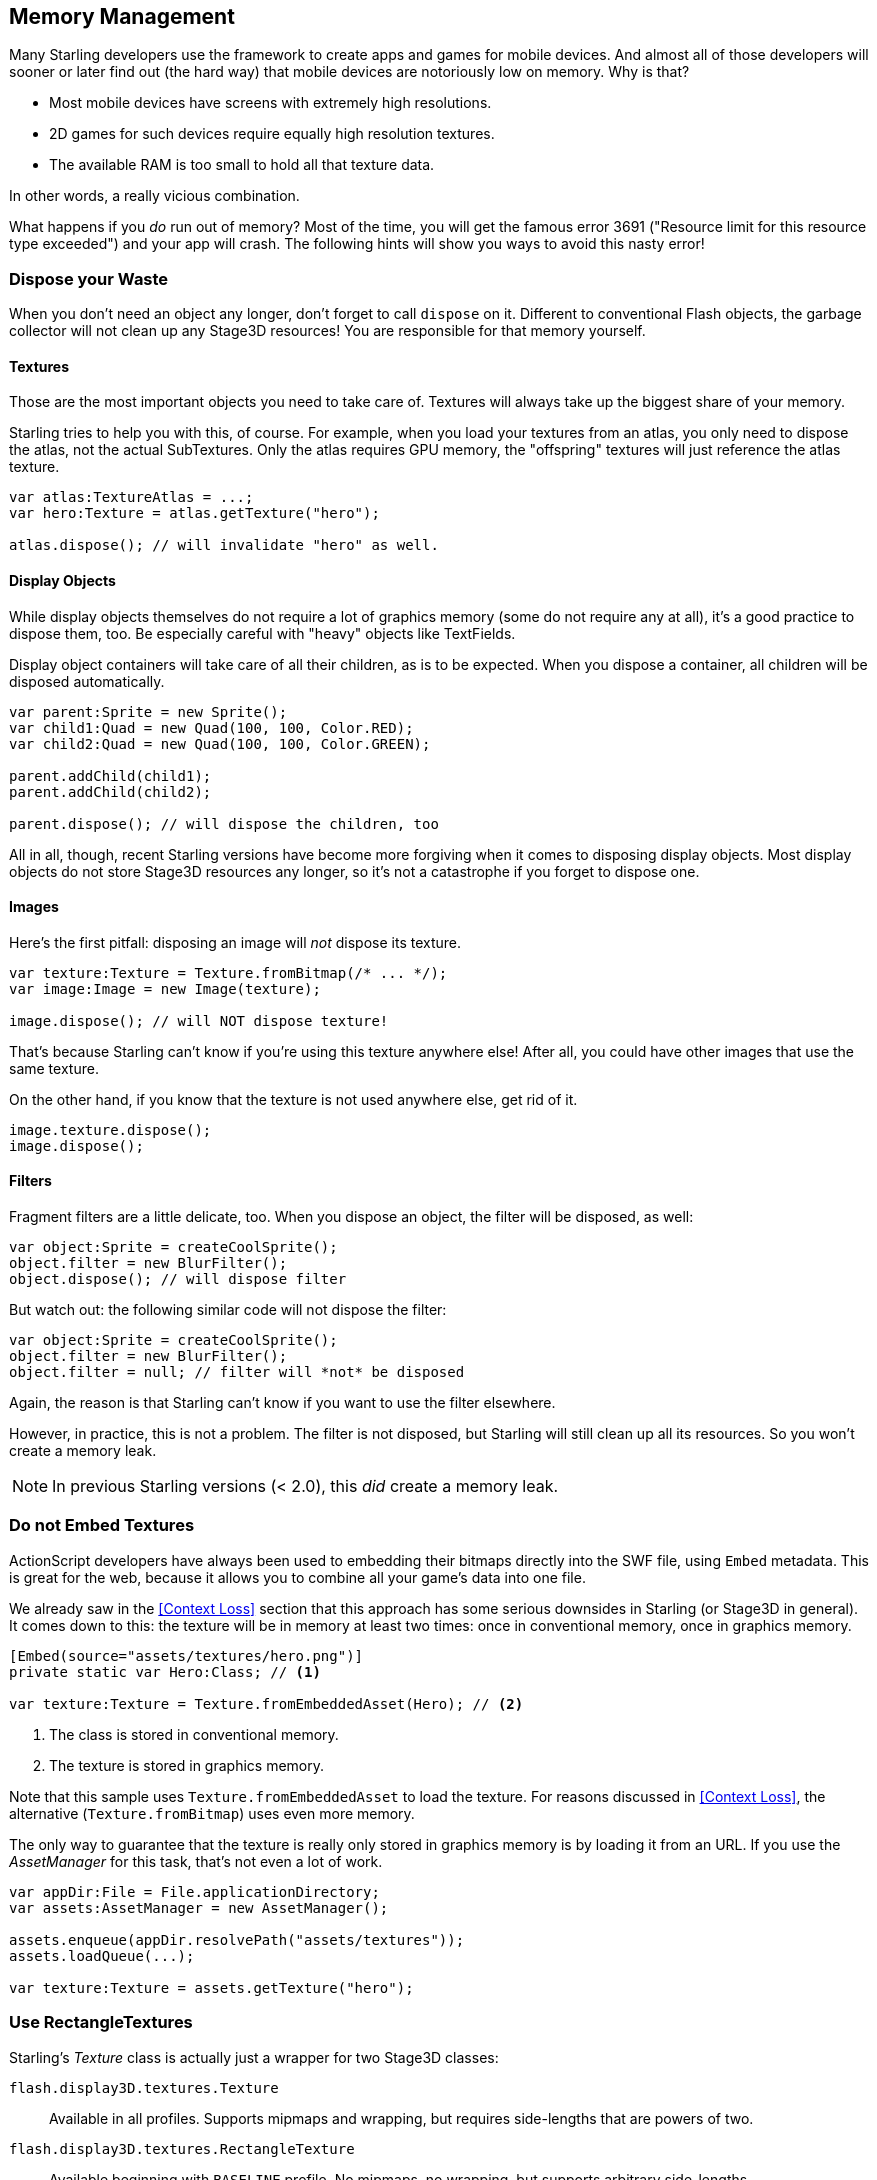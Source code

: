 == Memory Management

Many Starling developers use the framework to create apps and games for mobile devices.
And almost all of those developers will sooner or later find out (the hard way) that mobile devices are notoriously low on memory.
Why is that?

* Most mobile devices have screens with extremely high resolutions.
* 2D games for such devices require equally high resolution textures.
* The available RAM is too small to hold all that texture data.

In other words, a really vicious combination.

What happens if you _do_ run out of memory?
Most of the time, you will get the famous error 3691 ("Resource limit for this resource type exceeded") and your app will crash.
The following hints will show you ways to avoid this nasty error!

=== Dispose your Waste

When you don't need an object any longer, don't forget to call `dispose` on it.
Different to conventional Flash objects, the garbage collector will not clean up any Stage3D resources!
You are responsible for that memory yourself.

==== Textures

Those are the most important objects you need to take care of.
Textures will always take up the biggest share of your memory.

Starling tries to help you with this, of course.
For example, when you load your textures from an atlas, you only need to dispose the atlas, not the actual SubTextures.
Only the atlas requires GPU memory, the "offspring" textures will just reference the atlas texture.

[source, as3]
----
var atlas:TextureAtlas = ...;
var hero:Texture = atlas.getTexture("hero");

atlas.dispose(); // will invalidate "hero" as well.
----

==== Display Objects

While display objects themselves do not require a lot of graphics memory (some do not require any at all), it's a good practice to dispose them, too.
Be especially careful with "heavy" objects like TextFields.

Display object containers will take care of all their children, as is to be expected.
When you dispose a container, all children will be disposed automatically.

[source, as3]
----
var parent:Sprite = new Sprite();
var child1:Quad = new Quad(100, 100, Color.RED);
var child2:Quad = new Quad(100, 100, Color.GREEN);

parent.addChild(child1);
parent.addChild(child2);

parent.dispose(); // will dispose the children, too
----

All in all, though, recent Starling versions have become more forgiving when it comes to disposing display objects.
Most display objects do not store Stage3D resources any longer, so it's not a catastrophe if you forget to dispose one.

==== Images

Here's the first pitfall: disposing an image will _not_ dispose its texture.

[source, as3]
----
var texture:Texture = Texture.fromBitmap(/* ... */);
var image:Image = new Image(texture);

image.dispose(); // will NOT dispose texture!
----

That's because Starling can't know if you're using this texture anywhere else!
After all, you could have other images that use the same texture.

On the other hand, if you know that the texture is not used anywhere else, get rid of it.

[source, as3]
----
image.texture.dispose();
image.dispose();
----

==== Filters

Fragment filters are a little delicate, too.
When you dispose an object, the filter will be disposed, as well:

[source, as3]
----
var object:Sprite = createCoolSprite();
object.filter = new BlurFilter();
object.dispose(); // will dispose filter
----

But watch out: the following similar code will not dispose the filter:

[source, as3]
----
var object:Sprite = createCoolSprite();
object.filter = new BlurFilter();
object.filter = null; // filter will *not* be disposed
----

Again, the reason is that Starling can't know if you want to use the filter elsewhere.

However, in practice, this is not a problem.
The filter is not disposed, but Starling will still clean up all its resources.
So you won't create a memory leak.

NOTE: In previous Starling versions (< 2.0), this _did_ create a memory leak.

=== Do not Embed Textures

ActionScript developers have always been used to embedding their bitmaps directly into the SWF file, using `Embed` metadata.
This is great for the web, because it allows you to combine all your game's data into one file.

We already saw in the <<Context Loss>> section that this approach has some serious downsides in Starling (or Stage3D in general).
It comes down to this: the texture will be in memory at least two times: once in conventional memory, once in graphics memory.

[source, as3]
----
[Embed(source="assets/textures/hero.png")]
private static var Hero:Class; // <1>

var texture:Texture = Texture.fromEmbeddedAsset(Hero); // <2>
----
<1> The class is stored in conventional memory.
<2> The texture is stored in graphics memory.

Note that this sample uses `Texture.fromEmbeddedAsset` to load the texture.
For reasons discussed in <<Context Loss>>, the alternative (`Texture.fromBitmap`) uses even more memory.

The only way to guarantee that the texture is really only stored in graphics memory is by loading it from an URL.
If you use the _AssetManager_ for this task, that's not even a lot of work.

[source, as3]
----
var appDir:File = File.applicationDirectory;
var assets:AssetManager = new AssetManager();

assets.enqueue(appDir.resolvePath("assets/textures"));
assets.loadQueue(...);

var texture:Texture = assets.getTexture("hero");
----

=== Use RectangleTextures

Starling's _Texture_ class is actually just a wrapper for two Stage3D classes:

`flash.display3D.textures.Texture`:: Available in all profiles. Supports mipmaps and wrapping, but requires side-lengths that are powers of two.
`flash.display3D.textures.RectangleTexture`:: Available beginning with `BASELINE` profile. No mipmaps, no wrapping, but supports arbitrary side-lengths.

The former (`Texture`) has a strange and little-known side effect: it will always allocate memory for mipmaps, whether you need them or not.
That means that you will waste about one third of texture memory!

Thus, it's preferred to use the alternative (`RectangleTexture`).
Starling will use this texture type whenever possible.

However, it can only do that if you run at least in `BASELINE` profile, and if you disable mipmaps.
The first requirement can be fulfilled by picking the best available Context3D profile.
That happens automatically if you use Starling's default constructor.

[source, as3]
----
// init Starling like this:
... = new Starling(Game, stage);

// that's equivalent to this:
... = new Starling(Game, stage, null, null, "auto", "auto");
----

The last parameter (`auto`) will tell Starling to use the best available profile.
This means that if the device supports RectangleTextures, Starling will use them.

As for mipmaps: they will only be created if you explicitly ask for them.
Some of the `Texture.from...` factory methods contain such a parameter, and the _AssetManager_ features a `useMipMaps` property.
Per default, they are always disabled.

=== Use ATF Textures

We already talked about <<ATF Textures>> previously, but it makes sense to mention them again in this section.
Remember, the GPU cannot make use of JPG or PNG compression; those files will always be decompressed and uploaded to graphics memory in their uncompressed form.

Not so with ATF textures: they can be rendered directly from their compressed form, which saves a lot of memory.
So if you skipped the ATF section, I recommend you take another look!

The downside of ATF textures is the reduced image quality, of course.
But while it's not feasible for all types of games, you can try out the following trick:

. Create your textures a little bigger than what's actually needed.
. Now compress them with the ATF tools.
. At runtime, scale them down to their original size.

You'll still save a quite a bit of memory, and the compression artifacts will become less apparent.

=== Use 16 bit Textures

If ATF textures don't work for you, chances are that your application uses a comic-style with a limited color palette.
I've got good news for you: for these kinds of textures, there's a different solution!

* The default texture format (`Context3DTextureFormat.BGRA`) uses 32 bits per pixel (8 bits for each channel).
* There is an alternative format (`Context3DTextureFormat.BGRA_PACKED`) that uses only half of that: 16 bits per pixel (4 bits for each channel).

You can use this format in Starling via the `format` argument of the `Texture.from...` methods, or via the AssetManager's `textureFormat` property.
This will save you 50% of memory!

Naturally, this comes at the price of a reduced image quality.
Especially if you're making use of gradients, 16 bit textures might become rather ugly.
However, there's a solution for this: dithering!

.Dithering can conceal a reduced color depth.
image::dithering.png[Dithering]

To make it more apparent, the gradient in this sample was reduced to just 16 colors (4 bits).
Even with this low number of colors, dithering manages to deliver an acceptable image quality.

Most image processing programs will use dithering automatically when you reduce the color depth.
_TexturePacker_ has you covered, as well.

The _AssetManager_ can be configured to select a suitable color depth on a per-file basis.

[source, as3]
----
var assets:AssetManager = new AssetManager();

// enqueue 16 bit textures
assets.textureFormat = Context3DTextureFormat.BGRA_PACKED;
assets.enqueue(/* ... */);

// enqueue 32 bit textures
assets.textureFormat = Context3DTextureFormat.BGRA;
assets.enqueue(/* ... */);

// now start the loading process
assets.loadQueue(/* ... */);
----

=== Avoid Mipmaps

Mipmaps are downsampled versions of your textures, intended to increase rendering speed and reduce aliasing effects.

.Sample of a texture with mipmaps.
image::mipmap.jpg[Mipmap]

Since version 2.0, Starling doesn't create any mipmaps by default.
That turned out to be the preferable default, because without mipmaps:

* Textures load faster.
* Textures require less texture memory (just the original pixels, no mipmaps).
* Blurry images are avoided (mipmaps sometimes become fuzzy).

On the other hand, activating them will yield a slightly faster rendering speed when the object is scaled down significantly, and you avoid aliasing effects (i.e. the effect contrary to blurring).
To enable mipmaps, use the corresponding parameter in the `Texture.from...` methods.

=== Use Bitmap Fonts

As already discussed, TextFields support two different kinds of fonts: TrueType fonts and Bitmap Fonts.

While TrueType fonts are very easy to use, they have a few downsides.

* Whenever you change the text, a new texture has to be created and uploaded to graphics memory. This is slow.
* If you've got many TextFields or big ones, this will require a lot of texture memory.

Bitmap Fonts, on the other hand, are

* updated very quickly and
* require only a _constant_ amount of memory (just the glyph texture).

That makes them the preferred way of displaying text in Starling.
My recommendation is to use them whenever possible!

TIP: Bitmap Font textures are a great candidate for 16 bit textures, because they are often just pure white that's tinted to the actual TextField color at runtime.

=== Optimize your Texture Atlas

It should be your top priority to pack your texture atlases as tightly as possible. Tools like https://www.codeandweb.com/texturepacker/starling?source=gamua[TexturePacker] have several options that will help with that:

* Trim transparent borders away.
* Rotate textures by 90 degrees if it leads to more effective packing.
* Reduce the color depth (see above).
* Remove duplicate textures.
* etc.

Make use of this!
Packing more textures into one atlas not only reduces your overall memory consumption, but also the number of draw calls (more on that in the next chapter).

[[memory_management_scout]]
//パフォチューノページと記載を合わせる 英語のままでいい

=== Use Adobe Scout

https://www.adobe.com/products/scout.html[Adobe Scout] is a lightweight but comprehensive profiling tool for ActionScript and Stage3D.
Any Flash or AIR application, regardless of whether it runs on mobile devices or in browsers, can be quickly profiled with no change to the code -- and Adobe Scout quickly and efficiently detects problems that could affect performance.

With Scout, you can not only find performance bottlenecks in your ActionScript code, but you'll also find a detailed roundup of your memory consumption over time, both for conventional and graphics memory.
This is priceless!

NOTE: Adobe Scout is part of the _free_ version of Adobe's Creative Cloud membership. You don't have to become a paying subscriber of CC to get it.

Here is a great tutorial from Thibault Imbert that explains in detail how to work with Adobe Scout: http://www.adobe.com/devnet/scout/articles/adobe-scout-getting-started.html[Getting started with Adobe Scout]

.Adobe Scout
image::scout-screenshot.png[Adobe Scout]

=== Keep an Eye on the Statistics Display

The statistics display (available via `starling.showStats`) includes information about both conventional memory and graphics memory.
It pays off to keep an eye on these values during development.

Granted, the conventional memory value is often misleading -- you never know when the garbage collector will run.
The graphics memory value, on the other hand, is extremely accurate.
When you create a texture, the value will rise; when you dispose a texture, it will decrease -- immediately.

Actually, when I added this feature to Starling, it took about five minutes and I had already found the first memory leak -- in Starling's demo app.
I used the following approach:

* In the main menu, I noted down the used GPU memory.
* Then I entered the demos scenes, one after another.
* Each time I returned to the main menu, I checked if the GPU memory had returned to the original value.
* After returning from one of the scenes, that value was not restored, and indeed: a code review showed that I had forgotten to dispose one of the textures.

.The statistics display shows the current memory usage.
image::stats-display.png[The statistics display]

Needless to say: Scout offers far more details on memory usage.
But the simple fact that the statistics display is always available makes it possible to find things that would otherwise be easily overlooked.
